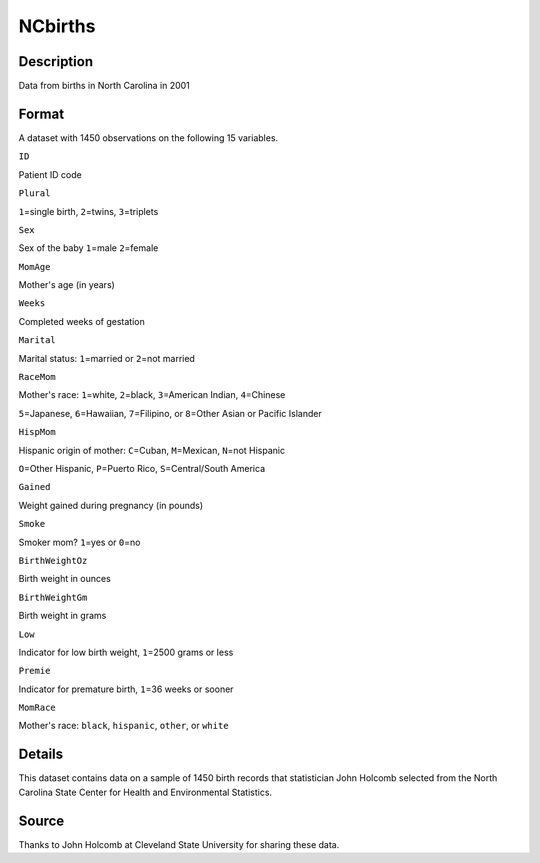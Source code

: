 +--------------------------------------+--------------------------------------+
| NCbirths                             |
| R Documentation                      |
+--------------------------------------+--------------------------------------+

NCbirths
--------

Description
~~~~~~~~~~~

Data from births in North Carolina in 2001

Format
~~~~~~

A dataset with 1450 observations on the following 15 variables.

``ID``

Patient ID code

``Plural``

``1``\ =single birth, ``2``\ =twins, ``3``\ =triplets

``Sex``

Sex of the baby ``1``\ =male ``2``\ =female

``MomAge``

Mother's age (in years)

``Weeks``

Completed weeks of gestation

``Marital``

Marital status: ``1``\ =married or ``2``\ =not married

``RaceMom``

Mother's race: ``1``\ =white, ``2``\ =black, ``3``\ =American Indian,
``4``\ =Chinese

``5``\ =Japanese, ``6``\ =Hawaiian, ``7``\ =Filipino, or ``8``\ =Other
Asian or Pacific Islander

``HispMom``

Hispanic origin of mother: ``C``\ =Cuban, ``M``\ =Mexican, ``N``\ =not
Hispanic

``O``\ =Other Hispanic, ``P``\ =Puerto Rico, ``S``\ =Central/South
America

``Gained``

Weight gained during pregnancy (in pounds)

``Smoke``

Smoker mom? ``1``\ =yes or ``0``\ =no

``BirthWeightOz``

Birth weight in ounces

``BirthWeightGm``

Birth weight in grams

``Low``

Indicator for low birth weight, ``1``\ =2500 grams or less

``Premie``

Indicator for premature birth, ``1``\ =36 weeks or sooner

``MomRace``

Mother's race: ``black``, ``hispanic``, ``other``, or ``white``

Details
~~~~~~~

This dataset contains data on a sample of 1450 birth records that
statistician John Holcomb selected from the North Carolina State Center
for Health and Environmental Statistics.

Source
~~~~~~

Thanks to John Holcomb at Cleveland State University for sharing these
data.
